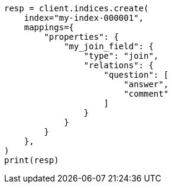 // This file is autogenerated, DO NOT EDIT
// mapping/types/parent-join.asciidoc:417

[source, python]
----
resp = client.indices.create(
    index="my-index-000001",
    mappings={
        "properties": {
            "my_join_field": {
                "type": "join",
                "relations": {
                    "question": [
                        "answer",
                        "comment"
                    ]
                }
            }
        }
    },
)
print(resp)
----
